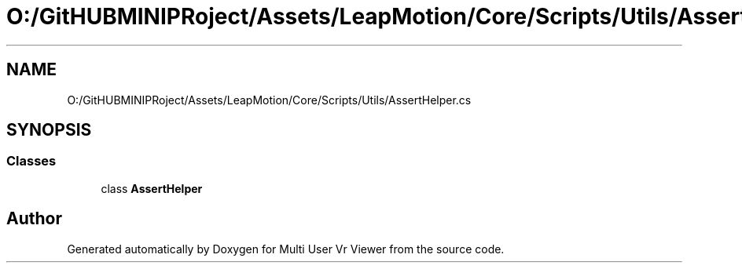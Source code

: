 .TH "O:/GitHUBMINIPRoject/Assets/LeapMotion/Core/Scripts/Utils/AssertHelper.cs" 3 "Sat Jul 20 2019" "Version https://github.com/Saurabhbagh/Multi-User-VR-Viewer--10th-July/" "Multi User Vr Viewer" \" -*- nroff -*-
.ad l
.nh
.SH NAME
O:/GitHUBMINIPRoject/Assets/LeapMotion/Core/Scripts/Utils/AssertHelper.cs
.SH SYNOPSIS
.br
.PP
.SS "Classes"

.in +1c
.ti -1c
.RI "class \fBAssertHelper\fP"
.br
.in -1c
.SH "Author"
.PP 
Generated automatically by Doxygen for Multi User Vr Viewer from the source code\&.
